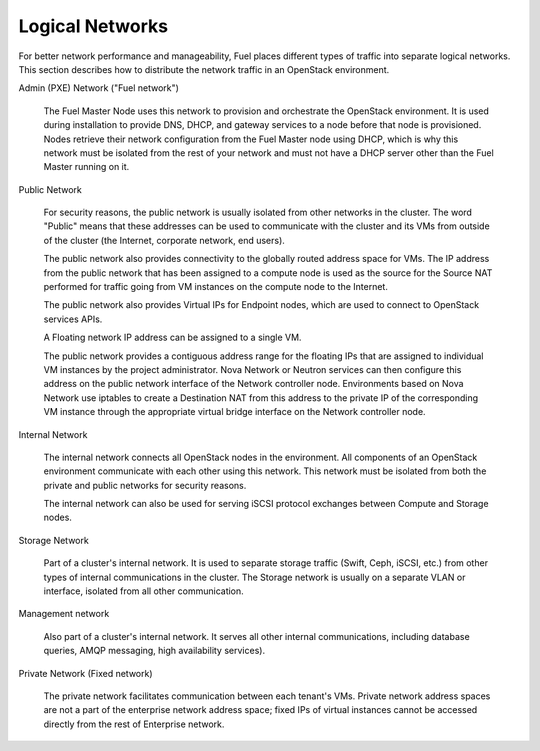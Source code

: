 


.. _logical-networks-arch:

Logical Networks
----------------

For better network performance and manageability,
Fuel places different types of traffic into separate logical networks.
This section describes how to distribute
the network traffic in an OpenStack environment.

.. index:: Admin (PXE) Network

Admin (PXE) Network ("Fuel network")

  The Fuel Master Node uses this network
  to provision and orchestrate the OpenStack environment.
  It is used during installation to provide DNS, DHCP, and gateway services
  to a node before that node is provisioned.
  Nodes retrieve their network configuration
  from the Fuel Master node using DHCP,
  which is why this network must be isolated from the rest of your network
  and must not have a DHCP server other than the Fuel Master running on it.


.. index:: Public Network

Public Network

  For security reasons, the public network is usually isolated
  from other networks in the cluster.
  The word "Public" means that these addresses can be used
  to communicate with the cluster and its VMs from outside of the cluster
  (the Internet, corporate network, end users).

  The public network also provides connectivity to
  the globally routed address space for VMs.
  The IP address from the public network
  that has been assigned to a compute node
  is used as the source for the Source NAT performed
  for traffic going from VM instances on the compute node to the Internet.

  The public network also provides Virtual IPs for Endpoint nodes,
  which are used to connect to OpenStack services APIs.

  A Floating network IP address can be assigned to a single VM.

  The public network provides a contiguous address range for the 
  floating IPs that are assigned to individual VM instances
  by the project administrator.
  Nova Network or Neutron services can then configure
  this address on the public network interface
  of the Network controller node.
  Environments based on Nova Network use iptables
  to create a Destination NAT from this address
  to the private IP of the corresponding VM instance
  through the appropriate virtual bridge interface
  on the Network controller node.

Internal Network

  The internal network connects all OpenStack nodes in the environment.
  All components of an OpenStack environment
  communicate with each other using this network.
  This network must be isolated from both the private and public networks
  for security reasons.

  The internal network can also be used for serving iSCSI protocol exchanges
  between Compute and Storage nodes.

Storage Network

  Part of a cluster's internal network.
  It is used to separate storage traffic
  (Swift, Ceph, iSCSI, etc.)
  from other types of internal communications in the cluster.
  The Storage network is usually on a separate VLAN or interface,
  isolated from all other communication.

Management network

  Also part of a cluster's internal network.
  It serves all other internal communications,
  including database queries, AMQP messaging, high availability services).

Private Network (Fixed network)

  The private network facilitates communication between each tenant's VMs.
  Private network address spaces
  are not a part of the enterprise network address space;
  fixed IPs of virtual instances cannot be accessed directly
  from the rest of Enterprise network.


